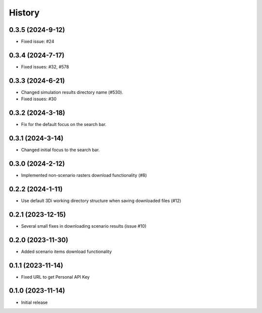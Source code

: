 History
=======

0.3.5 (2024-9-12)
------------------

- Fixed issue: #24

0.3.4 (2024-7-17)
------------------

- Fixed issues: #32, #578

0.3.3 (2024-6-21)
------------------

- Changed simulation results directory name (#530).
- Fixed issues: #30

0.3.2 (2024-3-18)
------------------

- Fix for the default focus on the search bar.

0.3.1 (2024-3-14)
------------------

- Changed initial focus to the search bar.

0.3.0 (2024-2-12)
------------------

- Implemented non-scenario rasters download functionality (#8)

0.2.2 (2024-1-11)
------------------

- Use default 3Di working directory structure when saving downloaded files (#12)


0.2.1 (2023-12-15)
------------------

- Several small fixes in downloading scenario results (issue #10)


0.2.0 (2023-11-30)
------------------

- Added scenario items download functionality


0.1.1 (2023-11-14)
------------------

- Fixed URL to get Personal API Key


0.1.0 (2023-11-14)
------------------

- Initial release
